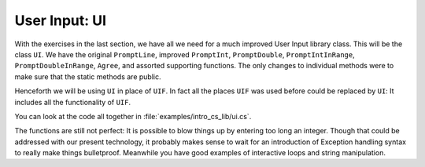 .. index::
   double: library; UI
   
.. _UI:

User Input: UI
_________________

With the exercises in the last section, we have all we need for a much improved
User Input library class.  This will be the class ``UI``.  
We have the original ``PromptLine``, improved ``PromptInt``,
``PromptDouble``, ``PromptIntInRange``, ``PromptDoubleInRange``, ``Agree``,
and assorted supporting functions.  The only changes to individual methods were to make
sure that the static methods are public.

Henceforth we will be using ``UI`` in place of ``UIF``.  In fact all the places ``UIF``
was used before could be replaced by ``UI``:  
It includes all the functionality of ``UIF``.

You can look at the code all together in :file:`examples/intro_cs_lib/ui.cs`.

The functions are still not perfect:  
It is possible to blow things up by entering too long an integer.
Though that could be addressed with our present technology, 
it probably makes sense to wait for an introduction
of Exception handling syntax to really make things bulletproof.
Meanwhile you have good examples of interactive loops and string manipulation.
